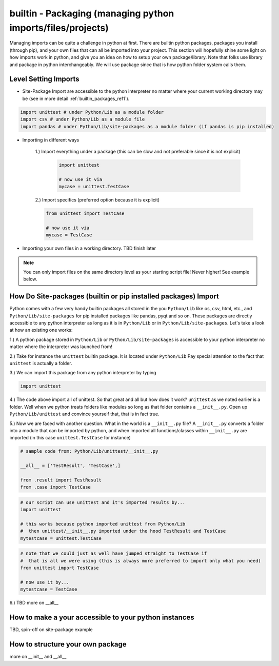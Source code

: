 builtin - Packaging (managing python imports/files/projects)
============================================================
Managing imports can be quite a challenge in python at first. There are builtin python
packages, packages you install (through pip), and your own files that can all be imported into your project.
This section will hopefully shine some light on how imports work in python, and give you an idea on how
to setup your own package/library. Note that folks use library and package in python interchangeably. We
will use package since that is how python folder system calls them.

Level Setting Imports
---------------------

- Site-Package Import are accessible to the python interpreter no matter where your current working
  directory may be (see in more detail :ref:`builtin_packages_ref1`).

.. code-block:: python

    import unittest # under Python/Lib as a module folder
    import csv # under Python/Lib as a module file
    import pandas # under Python/Lib/site-packages as a module folder (if pandas is pip installed)

- Importing in different ways

    1.) Import everything under a package (this can be slow and not preferable since it is not explicit)

        .. code-block:: python

            import unittest

            # now use it via
            mycase = unittest.TestCase

    2.) Import specifics (preferred option because it is explicit)

    .. code-block:: python

        from unittest import TestCase

        # now use it via
        mycase = TestCase

- Importing your own files in a working directory. TBD finish later


.. note:: You can only import files on the same directory level as your starting script file! Never higher! See example below.


.. _builtin_packages_ref1:

How Do Site-packages (builtin or pip installed packages) Import
---------------------------------------------------------------
Python comes with a few very handy builtin packages all stored in the you ``Python/Lib`` like os, csv,
html, etc., and ``Python/Lib/site-packages`` for pip installed packages like pandas, pyqt and so on.
These packages are directly accessible to any python interpreter as long as it is in ``Python/Lib`` or
in ``Python/Lib/site-packages``. Let's take a look at how an existing one works:

1.) A python package stored in ``Python/Lib`` or ``Python/Lib/site-packages`` is accessible to your python
interpreter no matter where the interpreter was launched from!

2.) Take for instance the ``unittest`` builtin package. It is located under ``Python/Lib``
Pay special attention to the fact that ``unittest`` is actually a folder.

3.) We can import this package from any python interpreter by typing

.. code-block:: python

    import unittest

4.) The code above import all of unittest. So that great and all but how does it work? ``unittest``
as we noted earlier is a folder. Well when we python treats folders like modules so long as that
folder contains a ``__init__.py``. Open up ``Python/Lib/unittest`` and convince yourself that, that is
in fact true.

5.) Now we are faced with another question. What in the world is a ``__init__.py`` file?
A ``__init__.py`` converts a folder into a module that can be imported by python, and when imported
all functions/classes within ``__init__.py`` are imported (in this case ``unittest.TestCase`` for
instance)

.. code-block:: python

    # sample code from: Python/Lib/unittest/__init__.py

    __all__ = ['TestResult', 'TestCase',]

    from .result import TestResult
    from .case import TestCase

.. code-block:: python

    # our script can use unittest and it's imported results by...
    import unittest

    # this works because python imported unittest from Python/Lib
    #  then unittest/__init__.py imported under the hood TestResult and TestCase
    mytestcase = unittest.TestCase

.. code-block:: python

    # note that we could just as well have jumped straight to TestCase if
    #  that is all we were using (this is always more preferred to import only what you need)
    from unittest import TestCase

    # now use it by...
    mytestcase = TestCase

6.) TBD more on __all__

How to make a your accessible to your python instances
------------------------------------------------------
TBD, spin-off on site-package example

How to structure your own package
---------------------------------
more on __init__ and __all__